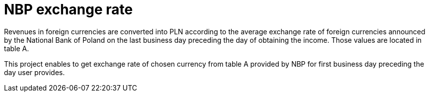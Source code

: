 = NBP exchange rate

Revenues in foreign currencies are converted into PLN according to the average
exchange rate of foreign currencies announced by the National Bank of Poland on
the last business day preceding the day of obtaining the income. Those values
are located in table A.

This project enables to get exchange rate of chosen currency from table A
provided by NBP for first business day preceding the day user provides.
